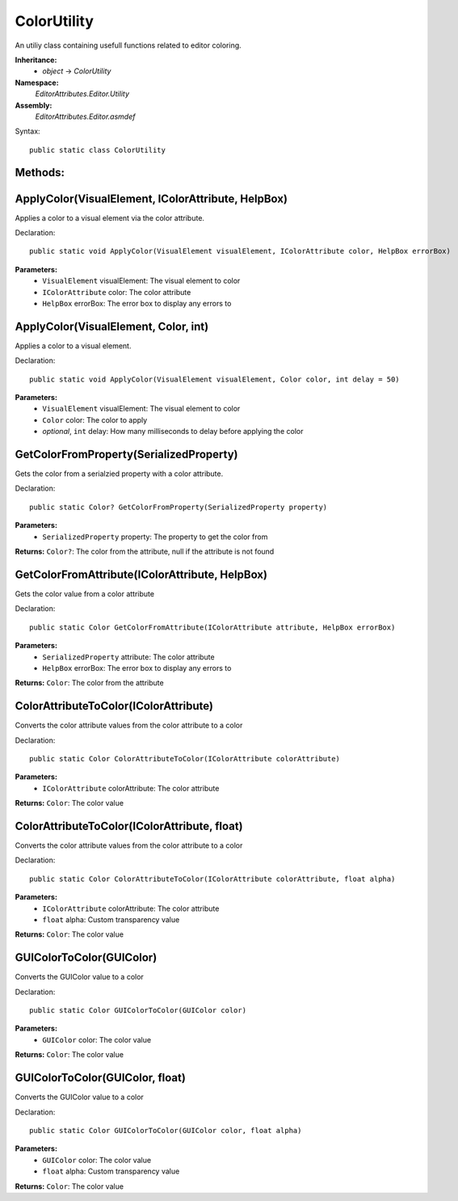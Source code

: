 ColorUtility
============

An utiliy class containing usefull functions related to editor coloring.

**Inheritance:**
	- *object* -> *ColorUtility*

**Namespace:** 
	*EditorAttributes.Editor.Utility*
	
**Assembly:**
	*EditorAttributes.Editor.asmdef*
	
Syntax::

	public static class ColorUtility

Methods:
--------

ApplyColor(VisualElement, IColorAttribute, HelpBox)
---------------------------------------------------

Applies a color to a visual element via the color attribute.

Declaration::

	public static void ApplyColor(VisualElement visualElement, IColorAttribute color, HelpBox errorBox)
	
**Parameters:**
	- ``VisualElement`` visualElement: The visual element to color
	- ``IColorAttribute`` color: The color attribute
	- ``HelpBox`` errorBox: The error box to display any errors to

ApplyColor(VisualElement, Color, int)
-------------------------------------

Applies a color to a visual element.

Declaration::

	public static void ApplyColor(VisualElement visualElement, Color color, int delay = 50)
	
**Parameters:**
	- ``VisualElement`` visualElement: The visual element to color
	- ``Color`` color: The color to apply
	- `optional`, ``int`` delay: How many milliseconds to delay before applying the color

GetColorFromProperty(SerializedProperty)
----------------------------------------

Gets the color from a serialzied property with a color attribute.

Declaration::

	public static Color? GetColorFromProperty(SerializedProperty property)
	
**Parameters:**
	- ``SerializedProperty`` property: The property to get the color from
	
**Returns:** ``Color?``: The color from the attribute, null if the attribute is not found

GetColorFromAttribute(IColorAttribute, HelpBox)
-----------------------------------------------

Gets the color value from a color attribute

Declaration::

	public static Color GetColorFromAttribute(IColorAttribute attribute, HelpBox errorBox)
	
**Parameters:**
	- ``SerializedProperty`` attribute: The color attribute
	- ``HelpBox`` errorBox: The error box to display any errors to
	
**Returns:** ``Color``: The color from the attribute

ColorAttributeToColor(IColorAttribute)
--------------------------------------

Converts the color attribute values from the color attribute to a color

Declaration::

	public static Color ColorAttributeToColor(IColorAttribute colorAttribute)
	
**Parameters:**
	- ``IColorAttribute`` colorAttribute: The color attribute
	
**Returns:** ``Color``: The color value

ColorAttributeToColor(IColorAttribute, float)
---------------------------------------------

Converts the color attribute values from the color attribute to a color

Declaration::

	public static Color ColorAttributeToColor(IColorAttribute colorAttribute, float alpha)
	
**Parameters:**
	- ``IColorAttribute`` colorAttribute: The color attribute
	- ``float`` alpha: Custom transparency value
	
**Returns:** ``Color``: The color value

GUIColorToColor(GUIColor)
-------------------------

Converts the GUIColor value to a color

Declaration::

	public static Color GUIColorToColor(GUIColor color)
	
**Parameters:**
	- ``GUIColor`` color: The color value
	
**Returns:** ``Color``: The color value

GUIColorToColor(GUIColor, float)
--------------------------------

Converts the GUIColor value to a color

Declaration::

	public static Color GUIColorToColor(GUIColor color, float alpha)
	
**Parameters:**
	- ``GUIColor`` color: The color value
	- ``float`` alpha: Custom transparency value
	
**Returns:** ``Color``: The color value
